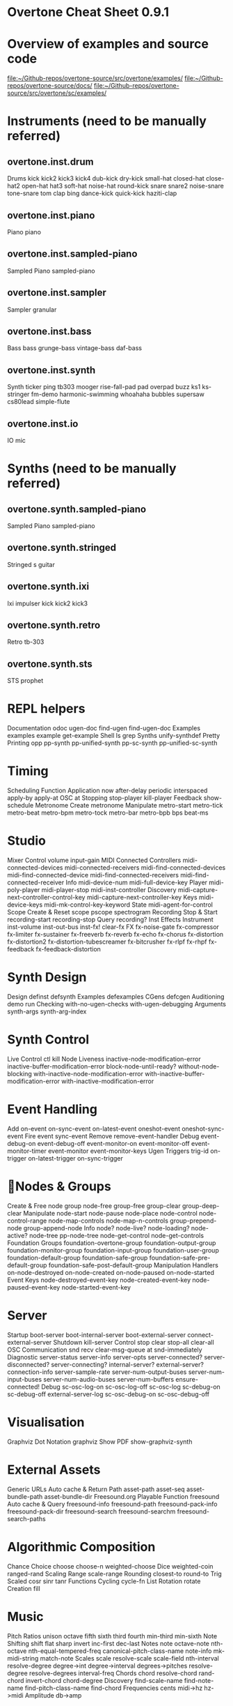 * Overtone Cheat Sheet 0.9.1
:PROPERTIES:
:ID:       CF18101A-0997-454B-875B-206651F0FF17
:END:
* Overview of examples and source code
[[file:~/Github-repos/overtone-source/src/overtone/examples/][file:~/Github-repos/overtone-source/src/overtone/examples/]]
[[file:~/Github-repos/overtone-source/docs/][file:~/Github-repos/overtone-source/docs/]]
[[file:~/Github-repos/overtone-source/src/overtone/sc/examples/][file:~/Github-repos/overtone-source/src/overtone/sc/examples/]]
* Instruments (need to be manually referred)
** overtone.inst.drum
Drums kick kick2 kick3 kick4 dub-kick dry-kick
small-hat closed-hat close-hat2 open-hat
hat3 soft-hat noise-hat round-kick snare
snare2 noise-snare tone-snare tom clap bing
dance-kick quick-kick haziti-clap
** overtone.inst.piano
Piano piano
** overtone.inst.sampled-piano
Sampled Piano sampled-piano
** overtone.inst.sampler
Sampler granular
** overtone.inst.bass
Bass bass grunge-bass vintage-bass daf-bass
** overtone.inst.synth
Synth ticker ping tb303 mooger rise-fall-pad
pad overpad buzz ks1 ks-stringer fm-demo
harmonic-swimming whoahaha bubbles supersaw
cs80lead simple-flute
** overtone.inst.io
IO mic
* Synths (need to be manually referred)
** overtone.synth.sampled-piano
Sampled Piano sampled-piano
** overtone.synth.stringed
Stringed s guitar
** overtone.synth.ixi
Ixi impulser kick kick2 kick3
** overtone.synth.retro
Retro tb-303
** overtone.synth.sts
STS prophet
* REPL helpers
Documentation odoc ugen-doc find-ugen find-ugen-doc
Examples examples example get-example
Shell ls grep
Synths unify-synthdef
Pretty Printing opp pp-synth pp-unified-synth
pp-sc-synth pp-unified-sc-synth
* Timing
Scheduling
Function Application now after-delay periodic
interspaced apply-by apply-at
OSC at
Stopping stop-player kill-player
Feedback show-schedule
Metronome
Create metronome
Manipulate metro-start metro-tick metro-beat
metro-bpm metro-tock metro-bar metro-bpb
bps beat-ms
* Studio
Mixer
Control volume input-gain
MIDI
Connected Controllers midi-connected-devices
midi-connected-receivers
midi-find-connected-devices
midi-find-connected-device
midi-find-connected-receivers
midi-find-connected-receiver
Info midi-device-num
midi-full-device-key
Player midi-poly-player midi-player-stop
midi-inst-controller
Discovery midi-capture-next-controller-control-key
midi-capture-next-controller-key
Keys midi-device-keys
midi-mk-control-key-keyword
State midi-agent-for-control
Scope
Create & Reset scope pscope spectrogram
Recording
Stop & Start recording-start recording-stop
Query recording?
Inst Effects
Instrument inst-volume inst-out-bus inst-fx! clear-fx
FX fx-noise-gate fx-compressor fx-limiter
fx-sustainer fx-freeverb fx-reverb
fx-echo fx-chorus fx-distortion
fx-distortion2 fx-distortion-tubescreamer
fx-bitcrusher fx-rlpf fx-rhpf fx-feedback
fx-feedback-distortion
* Synth Design
Design
 definst defsynth
Examples
 defexamples
CGens
 defcgen
Auditioning
 demo run
Checking
 with-no-ugen-checks with-ugen-debugging
Arguments
 synth-args synth-arg-index
* Synth Control
Live Control
 ctl kill
Node Liveness
 inactive-node-modification-error
inactive-buffer-modification-error
block-node-until-ready?
without-node-blocking
with-inactive-node-modification-error
with-inactive-buffer-modification-error
with-inactive-modification-error
* Event Handling
Add
 on-event on-sync-event on-latest-event
oneshot-event oneshot-sync-event
Fire
 event sync-event
Remove
 remove-event-handler
Debug
 event-debug-on event-debug-off
event-monitor-on event-monitor-off
event-monitor-timer event-monitor
event-monitor-keys
Ugen Triggers
 trig-id on-trigger on-latest-trigger
on-sync-trigger
* Nodes & Groups
Create & Free 
node group node-free group-free
group-clear group-deep-clear
Manipulate
 node-start node-pause node-place
node-control node-control-range
node-map-controls
node-map-n-controls
group-prepend-node
group-append-node
Info
 node? node-live? node-loading?
node-active? node-tree
pp-node-tree node-get-control
node-get-controls
Foundation Groups
 foundation-overtone-group
foundation-output-group
foundation-monitor-group
foundation-input-group
foundation-user-group
foundation-default-group
foundation-safe-group
foundation-safe-pre-default-group
foundation-safe-post-default-group
Manipulation Handlers
 on-node-destroyed on-node-created
on-node-paused on-node-started
Event Keys
 node-destroyed-event-key
node-created-event-key
node-paused-event-key
node-started-event-key
* Server
Startup
 boot-server boot-internal-server
boot-external-server
connect-external-server
Shutdown
 kill-server
Control
 stop clear stop-all clear-all
OSC Communication
 snd recv clear-msg-queue at
snd-immediately
Diagnostic
 server-status server-info
server-opts server-connected?
server-disconnected?
server-connecting?
internal-server? external-server?
connection-info server-sample-rate
server-num-output-buses
server-num-input-buses
server-num-audio-buses
server-num-buffers
ensure-connected!
Debug
 sc-osc-log-on sc-osc-log-off
sc-osc-log sc-debug-on
sc-debug-off external-server-log
sc-osc-debug-on sc-osc-debug-off
* Visualisation
Graphviz
Dot Notation
 graphviz
Show PDF
 show-graphviz-synth
* External Assets
Generic URLs
Auto cache & Return Path asset-path asset-seq
asset-bundle-path
asset-bundle-dir
Freesound.org
Playable Function
 freesound
Auto cache & Query
 freesound-info freesound-path
freesound-pack-info
freesound-pack-dir
freesound-search freesound-searchm
freesound-search-paths
* Algorithmic Composition
Chance
Choice choose choose-n weighted-choose
Dice weighted-coin ranged-rand
Scaling
Range scale-range
Rounding closest-to round-to
Trig
Scaled cosr sinr tanr
Functions
Cycling cycle-fn
List
Rotation rotate
Creation fill
* Music
Pitch
Ratios unison octave fifth sixth third fourth
min-third min-sixth
Note Shifting shift flat sharp invert inc-first
dec-last
Notes note octave-note nth-octave
nth-equal-tempered-freq
canonical-pitch-class-name note-info
mk-midi-string match-note
Scales scale resolve-scale scale-field
nth-interval resolve-degree degree->int
degree->interval degrees->pitches
resolve-degree resolve-degrees
interval-freq
Chords chord resolve-chord rand-chord
invert-chord chord-degree
Discovery find-scale-name find-note-name
find-pitch-class-name find-chord
Frequencies cents midi->hz hz->midi
Amplitude db->amp
* Sound Data
Buffers
Create & Free buffer buffer-free
buffer-alloc-read
Generate Buffer Data data->wavetable
create-buffer-data
Read & Write To Server buffer-read buffer-write!
buffer-write-relay! buffer-fill!
buffer-set! buffer-get
buffer-save buffer-data
buffer-read
Write To Filesystem write-wav
Streaming In & Out buffer-stream buffer-stream?
buffer-stream-close buffer-cue
buffer-cue? buffer-cue-pos
buffer-stream-close
Query buffer? buffer-info?
file-buffer? buffer-out-stream?
buffer-in-stream?
Info buffer-info num-frames buffer-id
Samples
Create load-sample load-samples sample defsample
Playback mono-player stereo-player
Busses
Create & Free control-bus audio-bus free-bus
Modify & Read control-bus-set! control-bus-set-range!
control-bus-get control-bus-get-range
Query bus? control-bus? audio-bus?
Info bus-id
Monitor bus-monitor control-bus-monitor
audio-bus-monitor
* Persistence
Local Store
Access
 store-get store-set! store
* CGens
Audio In
 sound-in
Buffer Playback
 scaled-play-buf scaled-v-disk
Control
 hold
Oscillators
 pm-osc square
Mix
 mix splay sum
Pitch
 add-cents
Tapping
 tap
Range
 range-lin
* UGen Helper Constants
Done Actions
 NO-ACTION PAUSE FREE FREE-AND-BEFORE
FREE-AND-AFTER FREE-AND-GROUP-BEFORE
FREE-AND-GROUP-AFTER
FREE-UPTO-THIS FREE-FROM-THIS-ON
FREE-PAUSE-BEFORE FREE-PAUSE-AFTER
FREE-AND-GROUP-BEFORE-DEEP
FREE-AND-GROUP-AFTER-DEEP FREE-CHILDREN
FREE-GROUP
FFT Windows
 SINE HANN RECT
Lines
 LINEAR LIN EXPONENTIAL EXP
Onset Analysis
 POWER MAGSUM COMPLEX RCOMPLEX PHASE
WPHASE MKL
Infinity INFINITE INF
* UGen Envelope Helper Functions
env-perc env-triangle env-sine env-lin env-cutoff
env-dadsr env-adsr env-asr
* Unary UGens
neg not-pos? abs ceil floor frac sign squared cubed
sqrt exp reciprocal midicps cpsmidi midiratio
ratiomidi dbamp ampdb octcps cpsoct log log2
log10 sin cos tan asin acos atan sinh cosh tanh
distort softclip rect-window han-window wel-window
tri-window
* Binary UGens
+ - * / mod = not= < > <= >= min max and or xor
round round-up round-down atan2 hypot hypot-aprox
pow ring1 ring2 ring3 ring4 difsqr sumsqr sqrsum
sqrdif absdif thresh amclip scale-neg clip2 excess
fold2 wrap2
* B Equalization Suit UGens
b-low-pass b-hi-pass b-all-pass b-band-pass
b-band-stop b-peak-eq b-low-shelf b-hi-shelf
* Buffer IO UGens
play-buf t-grains buf-rd buf-wr record-buf
scope-out local-buf max-local-bufs set-buf
clear-buf
* Chaos UGens
quad-n quad-l quad-c cusp-n cusp-l gbman-n
gbman-l henon-n henon-l henon-c latoocarfian-n
latoocarfian-l latoocarfian-c lin-cong-n lin-cong-l
lin-cong-c standard-n standard-l fb-sine-n
fb-sine-l fb-sine-c lorenz-l
Compander
amplitude compander normalizer limiter
* Delay UGens
delay1 delay-n delay-l delay-c comb-n comb-l
comb-c allpass-n allpass-l allpass-c buf-delay-n
buf-delay-l buf-delay-c buf-comb-n buf-comb-l
buf-comb-c buf-allpass-n buf-allpass-l
buf-allpass-c
* Demand UGens
demand duty t-duty demand-env-gen dseries dgeom
dbufrd dbufwr dseq dser dshuf drand dxrand dswitch1
dswitch dwhite dbrown dibrown dstutter donce dpoll
* Envelope Ugens
done free-self pause-self free-self-when-done
pause-self-when-done pause free env-gen linen
i-env-gen
* [#A] Fixed Frequency Oscillator UGens
f-sin-osc klang klank blip saw pulse p-sin-grain
* FFT UGens
fft ifft pv-mag-above pv-mag-below pv-mag-clip
pv-local-max pv-mag-smear pv-bin-shift pv-mag-shift
pv-mag-squared pv-mag-noise pv-phase-shift90
pv-phase-shift270 pv-conj pv-phase-shift
pv-brick-wall pv-bin-wipe pv-mag-mul pv-copy-phase
pv-copy pv-max pv-min pv-mul pv-div pv-add
pv-mag-div pv-rand-comb pv-rect-comb pv-rect-comb2
pv-rand-wipe pv-diffuser pv-mag-freeze
pv-bin-scramble fft-trigger
* Extra FFT UGens
pv-conformal-map convolution convolution2
convolution2-l stereo-convolution2-l convolution3
pv-jenson-andersen pv-hainsworth-foote running-sum
* Filter UGens
resonz one-pole one-zero two-pole two-zero apf
integrator decay decay2 lag lag2 lag3 ramp lag-ud
lag2-ud lag3-ud leak-dc rlpf rhpf hpf bpf brf
mid-eq lpz1 lpz2 hpz1 hpz2 slope bpz2 median slew
sos ringz formlet detect-silence
* Grain UGens
grain-sin grain-in warp1
* Information UGens
sample-rate sample-dur radians-per-sample
control-rate control-dur subsample-offset
num-output-busses num-input-busses num-audio-busses
num-control-busses num-buffers num-running-synths
buf-sample-rate buf-rate-scale buf-frames
buf-samples buf-dur buf-channels check-bad-values
poll
* Input UGens
mouse-x mouse-y mouse-button key-state
* IO UGens
disk-out disk-in v-disk-in in local-in lag-in
in-feedback in-trig shared-in out replace-out
offset-out local-out x-out shared-out
* Line Ugens
line x-line lin-exp lin-lin amp-comp amp-comp-a k2a
a2k t2k t2a dc silent
* Machine Listening UGens
beat-track loudness onsets key-track mfcc
beat-track2 spec-flatness spec-pcile spec-centroid
* Miscellaneous UGens (reverb, gendy, et al)
pitch-shift pluck part-conv hilbert freq-shift
g-verb free-verb free-verb2 moog-ff spring ball
t-ball check-bad-values gendy1 gendy2 gendy3
* Noise UGens
white-noise brown-noise pink-noise clip-noise
gray-noise crackle logistic lf-noise0 lf-noise1
lf-noise2 lf-clip-noise lfd-noise0 lfd-noise1
lfd-noise3 ldf-clip-noise hasher mantissa-mask dust
dust2
* [#A] Oscillator UGens
osc sin-osc sin-osc-fb osc-n v-osc v-osc3 c-osc
formant lf-saw lf-par lf-cub lf-tri lf-gauss
lf-pulse var-saw impulse sync-saw wrap-index
index-in-between detect-index shaper degree-to-key
select vibrato index
* Pan UGens
pan2 lin-pan2 pan4 balance2 rotate2 pan-b pan-b2
bi-pan-b2 decode-b2 pan-az x-fade2 lin-x-fade2
* Random UGens
rand-seed rand-id i-rand t-rand ti-rand n-rand
exp-rand t-exp-rand coin-gate lin-rand
* STK UGens
stk-pluck stk-flute stk-bowed stk-mandolin
stk-saxofony stk-shakers stk-banded-wg
stk-voic-form stk-modal-bar stk-clarinet
stk-blow-hole stk-moog stk-bee-three
* Trig UGens
tw-index trig1 trig t-delay send-trig send-reply
latch gate pulse-count set-reset-ff peak
running-min running-max stepper pulse-divider
toggle-ff zero-crossing timer sweep phasor
peak-follower pitch in-range fold clip wrap
schmidt in-rect trapezoid most-changed least-change
last-value
* AY Extra UGens
ay
* BBCut2 Extra UGens
analyse-events2
* Bat Extra UGens
coyote trig-avg w-amp markov-synth frame-compare
needle-rect skip-needle
* Berlach Extra UGens
lpf1 lpfvs6 lpf18 bl-buf-rd clipper4 clipper8
clipper32 soft-clipper4 soft-clipper8
soft-clip-amp4 soft-clip-amp8 os-wrap4 os-wrap8
os-fold4 os-fold8 os-trunc4 os-trunc8 drive-noise
peak-eq2 peak-eq4
* Bhob Extra UGens
henon2-dn henon2-dl henon2-dc henon-trig
gbman2-dn gbman2-dl gbman2-dc gbman-trig
standard2-dn standard2-dl standard2-dc
standard-trig latoocarfian2-dn latoocarfian2-dl
latoocarfian2-dc latoocarfian-trig lorenz2-dn
lorenz2-dl lorenz2-dc lorenz-trig fhn2-dn fhn2-dl
fhn2-dc fhn-trig pv-common-mag pv-common-mul
pv-mag-minus pv-mag-gate pv-compander pv-mag-scale
pv-morph pv-x-fade pv-soft-wipe pv-cutoff
nested-allpass-n nested-allpass-l nested-allpass-c
double-nested-allpass-n double-nested-allpass-l
double-nested-allpass-c moog-ladder rlpfd
streson nl-filt-n nl-filt-l nl-filt-c gauss-trig
lf-brown-noise0 lf-brown-noise1 lf-brown-noise2
t-brown-rand dbrown2 d-gauss t-gauss-rand
t-beta-rand gendy4 gendy5 t-grains2 t-grains3
* Blackrain Extra UGens
amplitude-mod b-moog iir-filter svf
* Distortion Extra UGens
crossover-distortion smooth-decimator sine-shaper
decimator disintegrator
* Glitch Extra UGens
glitch-rhpf glitch-hpf
* Mda Extra UGens
mda-piano
* Membrane Extra UGens
membrane-circle membrane-hexagon
* RFW Extra UGens
switch-delay average-output
* SLU Extra UGens
breakcore brusselator double-well double-well2
double-well3 gravity-grid gravity-grid2
* Stk Extra UGens
stk-pluck stk-flute stk-bowed stk-mandolin
stk-saxofony stk-shakers stk-banded-wg
stk-voic-form stk-modal-bar stk-clarinet
stk-blow-hole stk-moog stk-bee-three
* VOSIM Extra UGens
vosim
Revision: 0.9.1.2, Date: 17th December, 2013
Sam Aaron (sam.aaron gmail com)


* big supercollider vs. overtone doc ugens
** ## SuperCollider 2.0 Unit Generators: 
  
*** ### Unary Operators 
  
neg .. inversion 
reciprocal .. reciprocal 
abs .. absolute value 
floor .. next lower integer 
ceil .. next higher integer 
frac .. fractional part 
sign .. -1 when a < 0, +1 when a > 0, 0 when a is 0 
squared .. a * a 
cubed .. a * a * a 
sqrt .. square root 
exp .. exponential 
midicps .. MIDI note number to cycles per second 
cpsmidi .. cycles per second to MIDI note number 
midiratio .. convert an interval in MIDI notes into a frequency ratio 
ratiomidi .. convert a frequency ratio to an interval in MIDI notes 
dbamp .. decibels to linear amplitude 
ampdb .. linear amplitude to decibels 
octcps .. decimal octaves to cycles per second 
cpsoct .. cycles per second to decimal octaves 
log .. natural logarithm 
log2 .. base 2 logarithm 
log10 .. base 10 logarithm 
sin .. sine 
cos .. cosine 
tan .. tangent 
asin .. arcsine 
acos .. arccosine 
atan .. arctangent 
sinh .. hyperbolic sine 
cosh .. hyperbolic cosine 
tanh .. hyperbolic tangent 
distort .. distortion 
softclip .. distortion 
isPositive .. 1 when a >= 0, else 0 
isNegative .. 1 when a < 0, else 0 
isStrictlyPositive .. 1 when a > 0, else 0 
  
*** ### Binary Operators
  
+ .. addition 
- .. subtraction 
\* .. multiplication 
/ .. division 
% .. float modulo 
\** .. exponentiation 
< .. less than 
<= .. less than or equal 
> .. greater than 
>= .. greater than or equal 
== .. equal 
!= .. not equal 
min .. minimum of two 
max .. maximum of two 
round .. quantization by rounding 
trunc .. quantization by truncation 
atan2 .. arctangent 
hypot .. hypotenuse sqrt(a * a + b * b) 
ring1 .. a * b + a or equivalently: a * (b + 1) 
ring2 .. a * b + a + b 
ring3 .. a * a * b 
ring4 .. a * a * b - a * b * b 
sumsqr .. a * a + b * b 
difsqr .. a * a - b * b 
sqrsum .. (a + b)**2 
sqrdif .. (a - b)**2 
absdif .. fabs(a - b) 
amclip .. two quadrant multiply { 0 when b <= 0, a * b when b > 0 } 
scaleneg .. nonlinear amplification { a when a >= 0, a * b when a < 0 } 
clip2 .. bilateral clipping { b when a > b, -b when a < -b, else a } 
excess .. residual of clipping a - clip2(a,b) 
  
*** ### Oscillators
  
Osc .. wavetable oscillator 
Osc.ar(table, freq, phase, mul, add) 
  
OscN .. noninterpolating wavetable oscillator 
OscN.ar(table, freq, phase, mul, add) 
  
COsc .. chorusing oscillator 
COsc.ar(table, freq, beats, mul, add) 
  
COsc2 .. dual table chorusing oscillator 
COsc2.ar(table1, table2, freq, beats, mul, add) 
  
OscX4 .. 4 table crossfade oscillator 
OscX4.ar(table1, table2, table3, table4, freq, xpos, ypos, mul, add) 
  
SinOsc .. sine table lookup oscillator 
SinOsc.ar(freq, phase, mul, add) 
  
FSinOsc .. very fast sine oscillator 
FSinOsc.ar(freq, mul, add) 
  
Klang .. bank of fixed frequency sine oscillators 
Klang.ar(inSpecificationsArrayRef, iFreqScale, iFreqOffset, mul, add) 
  
PSinGrain .. sine grain with a parabolic envelope (very fast) 
PSinGrain.ar(freq, dur, amp) 
  
Blip .. band limited impulse oscillator 
Blip.ar(freq, numharm, mul, add) 
  
Saw .. band limited sawtooth oscillator 
Saw.ar(freq, mul, add) 
  
Pulse .. band limited pulse wave oscillator 
Pulse.ar(freq, duty, mul, add) 
  
PMOsc .. phase modulation oscillator pair 
PMOsc.ar(carfreq, modfreq, pmindex, modphase, mul, add) 
  
Formant .. formant oscillator 
Formant.ar(fundfreq, formfreq, bwfreq, mul, add) 
  
Phasor .. sawtooth for phase input 
Phasor.ar(freq, mul, add) 
  
LFSaw .. low freq (i.e. not band limited) sawtooth oscillator 
LFSaw.ar(freq, mul, add) 
  
LFPulse .. low freq (i.e. not band limited) pulse wave oscillator 
LFPulse.ar(freq, width, mul, add) 
  
Impulse .. non band limited impulse oscillator 
Impulse.ar(freq, mul, add) 
  
SyncSaw .. hard sync sawtooth wave oscillator 
SyncSaw.ar(syncFreq, sawFreq, mul, add) 
  
*** ### Noise
  
WhiteNoise .. white noise 
WhiteNoise.ar(mul, add) 
  
PinkNoise .. pink noise 
PinkNoise.ar(mul, add) 
  
BrownNoise .. brown noise 
BrownNoise.ar(mul, add) 
  
ClipNoise .. clipped noise 
ClipNoise.ar(mul, add) 
  
LFNoise0 .. low frequency noise, no interpolation 
LFNoise0.ar(freq, mul, add) 
  
LFNoise1 .. low frequency noise, linear interpolation 
LFNoise1.ar(freq, mul, add) 
  
LFNoise2 .. low frequency noise, quadratic interpolation 
LFNoise2.ar(freq, mul, add) 
  
LFClipNoise .. low frequency clipped noise 
LFClipNoise.ar(freq, mul, add) 
  
Crackle .. chaotic noise function 
Crackle.ar(chaosParam, mul, add) 
  
Dust .. random positive impulses 
Dust.ar(density, mul, add) 
  
Dust2 .. random bipolar impulses 
Dust2.ar(density, mul, add) 
  
LinCong .. linear congruential generator 
LinCong.ar(iseed, imul, iadd, imod, mul, add) 
  
Rossler .. chaotic function 
Rossler.ar(chaosParam, dt, mul, add) 
  
Latoocarfian .. Clifford Pickover's chaotic function 
Latoocarfian.ar(a, b, c, d, mul, add) 
  
*** ### Filters
  
FOS .. general first order section 
FOS.ar(in, a0, a1, b1, mul, add) 
  
SOS .. general second order section 
SOS.ar(in, a0, a1, a2, b1, b2, mul, add) 
  
Resonz .. general purpose resonator 
Resonz.ar(in, freq, bwr, mul, add) 
  
Klank .. bank of fixed frequency resonators 
Klank.ar(inSpecificationsArrayRef, iFreqScale, iFreqOffset, iDecayScale, in, mul, add) 
  
OnePole .. one pole filter 
OnePole.ar(in, coef, mul, add) 
  
OneZero .. one zero filter 
OneZero.ar(in, coef, mul, add) 
  
TwoPole .. two pole filter 
TwoPole.ar(in, freq, radius, mul, add) 
  
TwoZero .. two zero filter 
TwoZero.ar(in, freq, radius, mul, add) 
  
RLPF .. resonant low pass filter 
RLPF.ar(in, freq, rq, mul, add) 
  
RHPF .. resonant high pass filter 
RHPF.ar(in, freq, rq, mul, add) 
  
LPF .. Butterworth low pass 
LPF.ar(in, freq, mul, add) 
  
HPF .. Butterworth high pass 
HPF.ar(in, freq, mul, add) 
  
BPF .. Butterworth band pass 
BPF.ar(in, freq, rq, mul, add) 
  
BRF .. Butterworth band reject 
BRF.ar(in, freq, rq, mul, add) 
  
RLPF4 .. fourth order resonant low pass filter 
RLPF4.ar(in, freq, res, mul, add) 
  
Integrator .. integrator 
Integrator.ar(in, coef, mul, add) 
  
Slope .. differentiator scaled by sampling rate 
Slope.ar(in, mul, add) 
  
LeakDC .. removes that ugly DC build up 
LeakDC.ar(in, coef, mul, add) 
  
Decay .. exponential decay 
Decay.ar(in, decayTime, mul, add) 
  
Decay2 .. exponential attack and decay 
Decay2.ar(in, attackTime, decayTime, mul, add) 
  
LPZ1 .. special case: two point sum (one zero low pass) 
LPZ1.ar(in, mul, add) 
  
HPZ1 .. special case: two point difference (one zero high pass) 
HPZ1.ar(in, mul, add) 
  
LPZ2 .. special case: two zero low pass 
LPZ2.ar(in, mul, add) 
  
HPZ2 .. special case: two zero high pass 
HPZ2.ar(in, mul, add) 
  
BPZ2 .. special case: two zero mid pass 
BPZ2.ar(in, mul, add) 
  
BRZ2 .. special case: two zero mid cut 
BRZ2.ar(in, mul, add) 
  
Median .. three point median filter 
Median.ar(in, mul, add) 
  
*** ### Controls
  
ControlIn .. read an external control source 
ControlIn.kr(source, lagTime) 
  
Osc1 .. single shot function generator 
Osc1.ar(table, dur, mul, add) 
  
EnvGen .. break point envelope 
EnvGen.ar(levelArrayRef, durArrayRef, mul, add, levelScale, levelBias, timeScale) 
  
Slew .. slew rate limit 
Slew.ar(in, up, dn, mul, add) 
  
Trig .. timed trigger 
Trig.ar(in, dur) 
  
Trig1 .. timed trigger 
Trig1.ar(in, dur) 
  
TDelay .. trigger delay 
TDelay.ar(in, delayTime) 
  
SetResetFF .. set/reset flip flop 
SetResetFF.ar(set, reset) 
  
ToggleFF .. toggle flip flop 
ToggleFF.ar(trig) 
  
Latch .. sample and hold 
Latch.ar(in, trig) 
  
Gate .. gate or hold 
Gate.ar(in, trig) 
  
Line .. line 
Line.ar(start, end, dur, mul, add) 
  
XLine .. exponential growth/decay 
XLine.ar(start, end, dur, mul, add) 
  
LinExp .. linear range to exponential range conversion 
LinExp.ar(in, srclo, srchi, dstlo, dsthi, mul, add) 
  
PulseCount .. pulse counter 
PulseCount.ar(trig, reset) 
  
PulseDivider .. pulse divider 
PulseDivider.ar(trig, div) 
  
Sequencer .. clocked values 
Sequencer.ar(sequence, clock, mul, add) 
  
ImpulseSequencer .. clocked single sample impulse outputs 
ImpulseSequencer.ar(levelArrayRef, clock, mul, add) 
  
ZeroCrossing .. zero crossing frequency follower 
ZeroCrossing.ar(in) 
  
*** ### Amplitude Operators
  
Compander .. compresser, expander, limiter, gate, ducker 
Compander.ar(input, control, threshold, slopeBelow, slopeAbove, clampTime, relaxTime, mul, add) 
  
Normalizer .. flattens dynamics 
Normalizer.ar(input, level, lookAheadTime) 
  
Limiter .. peak limiter 
Limiter.ar(input, level, lookAheadTime) 
  
Amplitude .. amplitude follower 
Amplitude.ar(input, attackTime, releaseTime, mul, add) 
  
Pan2 .. stereo pan (equal power) 
Pan2.ar(in, pos, level) 
  
Pan4 .. quad pan (equal power) 
Pan4.ar(in, xpos, ypos, level) 
  
PanB .. ambisonic B-format pan 
PanB.ar(in, azimuth, elevation, gain) 
  
LinPan2 .. linear stereo pan 
LinPan2.ar(in, pan) 
  
LinPan4 .. linear quad pan 
LinPan4.ar(in, xpan, ypan) 
  
LinXFade2 .. linear stereo cross fade 
LinXFade2.ar(l, r, pan) 
  
LinXFade4 .. linear quad cross fade 
LinXFade4.ar(lf, rf, lb, rb, xpan, ypan) 
  
*** ### Delays
  
Delay1 .. one sample delay 
Delay1.ar(in, mul, add) 
  
Delay2 .. two sample delay 
Delay2.ar(in, mul, add) 
  
DelayN .. simple delay line, no interpolation 
DelayN.ar(in, maxdtime, delaytime, mul, add) 
  
DelayL .. simple delay line, linear interpolation 
DelayL.ar(in, maxdtime, delaytime, mul, add) 
  
DelayA .. simple delay line, all pass interpolation 
DelayA.ar(in, maxdtime, delaytime, mul, add) 
  
CombN .. comb delay line, no interpolation 
CombN.ar(in, maxdtime, delaytime, decaytime, mul, add) 
  
CombL .. comb delay line, linear interpolation 
CombL.ar(in, maxdtime, delaytime, decaytime, mul, add) 
  
CombA .. comb delay line, all pass interpolation 
CombA.ar(in, maxdtime, delaytime, decaytime, mul, add) 
  
AllpassN .. all pass delay line, no interpolation 
AllpassN.ar(in, maxdtime, delaytime, decaytime, mul, add) 
  
AllpassL .. all pass delay line, linear interpolation 
AllpassL.ar(in, maxdtime, delaytime, decaytime, mul, add) 
  
AllpassA .. all pass delay line, all pass interpolation 
AllpassA.ar(in, maxdtime, delaytime, decaytime, mul, add) 
  
MultiTap .. multi tap delay 
MultiTap.ar(delayTimesArray, levelsArray, in, mul, add) 
  
DelayWr .. write into a delay line 
DelayWr.ar(buffer, in, mul, add) 
  
TapN .. tap a delay line, no interpolation 
TapN.ar(buffer, delaytime, mul, add) 
  
TapL .. tap a delay line, linear interpolation 
TapL.ar(buffer, delaytime, mul, add) 
  
TapA .. tap a delay line, all pass interpolation 
TapA.ar(buffer, delaytime, mul, add) 
  
GrainTap .. granulate a delay line 
GrainTap.ar(buffer, grainDur, pchRatio, pchDispersion, timeDispersion, overlap, mul, add) 
  
PitchShift .. time domain pitch shifter 
PitchShift.ar(in, winSize, pchRatio, pchDispersion, timeDispersion, mul, add) 
  
PingPongN .. ping pong delay, no interpolation 
PingPongN.ar(leftIn, rightIn, maxdtime, delaytime, feedback, mul, add) 
  
PingPongL .. ping pong delay, linear interpolation 
PingPongL.ar(leftIn, rightIn, maxdtime, delaytime, feedback, mul, add) 
  
*** ### Frequency Domain
  
FFT .. fast fourier transform 
FFT.ar(size, offset, cosTable, inputWindow, outputWindow, realInput, imaginaryInput) 
  
IFFT .. inverse fast fourier transform 
IFFT.ar(size, offset, cosTable, inputWindow, outputWindow, realInput, imaginaryInput) 
  
*** ### Samples and I/O
  
PlayBuf .. sample playback from a Signal buffer 
PlayBuf.ar(signal, sigSampleRate, playbackRate, offset, loopstart, loopend, mul, add) 
  
RecordBuf .. record or overdub audio to a Signal buffer 
RecordBuf.ar(buffer, in, recLevel, preLevel, reset, run, loopMode) 
  
AudioIn .. read audio from hardware input 
AudioIn.ar(channelNumber) 
  
DiskIn .. stream audio in from disk file 
DiskIn.ar(soundFile, loopFlag, startFrame, numFrames) 
  
DiskOut .. stream audio out to disk file 
DiskOut.ar(soundFile, numFrames, channelArray) 
  
*** ### Event Spawning
  
Pause .. turn a process on and off 
Pause.ar(eventFunc, level) 
  
Spawn .. timed event generation 
Spawn.ar(eventFunc, numChannels, nextTime, maxRepeats, mul, add) 
  
TSpawn .. signal triggered event generation 
TSpawn.ar(eventFunc, numChannels, maxRepeats, trig, mul, add) 
  
Voicer .. MIDI triggered event generation 
Voicer.ar(eventFunc, numChannels, midiChannel, maxVoices, mul, add) 
  
XFadeTexture .. cross fade events 
XFadeTexture.ar(eventFunc, sustainTime, transitionTime, numChannels, mul, add) 
  
OverlapTexture .. cross fade events 
OverlapTexture.ar(eventFunc, sustainTime, transitionTime, overlap, numChannels, mul, add) 
  
Cycle .. spawn a sequence of events in a cycle 
Cycle.ar(array, numChannels, nextTime, maxRepeats, mul, add) 
  
RandomEvent .. spawn an event at random 
RandomEvent.ar(array, numChannels, nextTime, maxRepeats, mul, add) 
  
SelectEvent .. spawn an event chosen from a list by a function 
SelectEvent.ar(array, selectFunc, numChannels, nextTime, maxRepeats, mul, add) 
  
OrcScore .. play an event list with an orchestra 
OrcScore.ar(orchestra, score, numChannels, nextTime, maxRepeats, mul, add) 
  
*** ### Misc
  
Scope .. write audio to a SignalView 
Scope.ar(signalView, in) 
  
Mix .. mixdown channels in groups 
Mix.ar(channelsArray) 
  
K2A .. control rate to audio rate converter 
K2A.ar(in) 
  
Sink .. takes any number of inputs and outputs zero. Can be used to force execution order. 
Sink.ar(theInputArray) 
  
OutputProxy .. used as an output place holder by Spawners and Panners, etc. 
There is no reason for a user to create an OutputProxy directly. 

